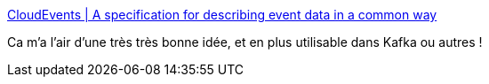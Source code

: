 :jbake-type: post
:jbake-status: published
:jbake-title: CloudEvents | A specification for describing event data in a common way
:jbake-tags: spécification,format,échange,cloud,web,_mois_juin,_année_2020
:jbake-date: 2020-06-02
:jbake-depth: ../
:jbake-uri: shaarli/1591082599000.adoc
:jbake-source: https://nicolas-delsaux.hd.free.fr/Shaarli?searchterm=https%3A%2F%2Fcloudevents.io%2F&searchtags=sp%C3%A9cification+format+%C3%A9change+cloud+web+_mois_juin+_ann%C3%A9e_2020
:jbake-style: shaarli

https://cloudevents.io/[CloudEvents | A specification for describing event data in a common way]

Ca m'a l'air d'une très très bonne idée, et en plus utilisable dans Kafka ou autres !
